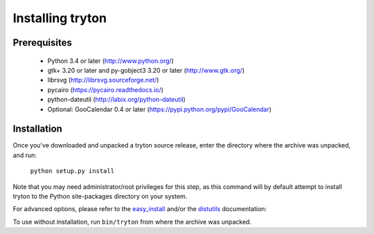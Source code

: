 Installing tryton
=================

Prerequisites
-------------

 * Python 3.4 or later (http://www.python.org/)
 * gtk+ 3.20 or later and py-gobject3 3.20 or later (http://www.gtk.org/)
 * librsvg (http://librsvg.sourceforge.net/)
 * pycairo (https://pycairo.readthedocs.io/)
 * python-dateutil (http://labix.org/python-dateutil)
 * Optional: GooCalendar 0.4 or later (https://pypi.python.org/pypi/GooCalendar)

Installation
------------

Once you've downloaded and unpacked a tryton source release, enter the
directory where the archive was unpacked, and run:

    ``python setup.py install``

Note that you may need administrator/root privileges for this step, as
this command will by default attempt to install tryton to the Python
site-packages directory on your system.

For advanced options, please refer to the easy_install__ and/or the
distutils__ documentation:

__ http://setuptools.readthedocs.io/en/latest/easy_install.html

__ http://docs.python.org/inst/inst.html

To use without installation, run ``bin/tryton`` from where the archive was
unpacked.

